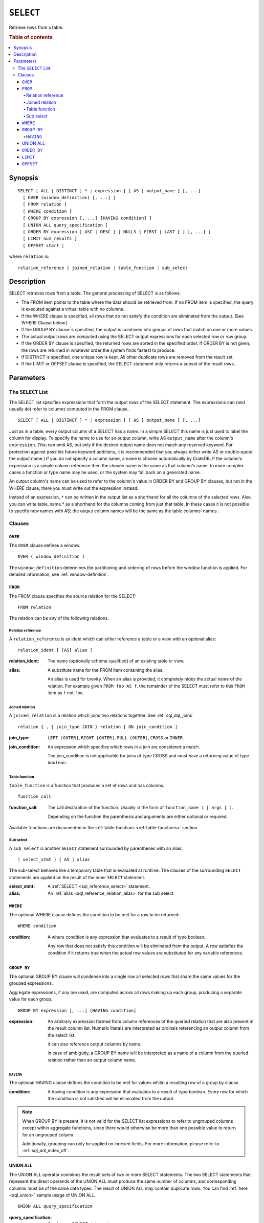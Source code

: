 .. highlight:: psql
.. _sql_reference_select:

==========
``SELECT``
==========

Retrieve rows from a table.

.. rubric:: Table of contents

.. contents::
   :local:

Synopsis
========

::

    SELECT [ ALL | DISTINCT ] * | expression [ [ AS ] output_name ] [, ...]
      [ OVER (window_definition) [, ...] ]
      [ FROM relation ]
      [ WHERE condition ]
      [ GROUP BY expression [, ...] [HAVING condition] ]
      [ UNION ALL query_specification ]
      [ ORDER BY expression [ ASC | DESC ] [ NULLS { FIRST | LAST } ] [, ...] ]
      [ LIMIT num_results ]
      [ OFFSET start ]

where ``relation`` is::

    relation_reference | joined_relation | table_function | sub_select

Description
===========

SELECT retrieves rows from a table. The general processing of SELECT is as
follows:

- The FROM item points to the table where the data should be retrieved from. If
  no FROM item is specified, the query is executed against a virtual table with
  no columns.

- If the WHERE clause is specified, all rows that do not satisfy the condition
  are eliminated from the output. (See WHERE Clause below.)

- If the GROUP BY clause is specified, the output is combined into groups of
  rows that match on one or more values.

- The actual output rows are computed using the SELECT output expressions for
  each selected row or row group.

- If the ORDER BY clause is specified, the returned rows are sorted in the
  specified order. If ORDER BY is not given, the rows are returned in whatever
  order the system finds fastest to produce.

- If DISTINCT is specified, one unique row is kept. All other duplicate rows
  are removed from the result set.

- If the LIMIT or OFFSET clause is specified, the SELECT statement only returns
  a subset of the result rows.

Parameters
==========

.. _sql_reference_select_list:

The ``SELECT`` List
-------------------

The SELECT list specifies expressions that form the output rows of the SELECT
statement. The expressions can (and usually do) refer to columns computed in
the FROM clause.

::

    SELECT [ ALL | DISTINCT ] * | expression [ [ AS ] output_name ] [, ...]

Just as in a table, every output column of a SELECT has a name. In a simple
SELECT this name is just used to label the column for display. To specify the
name to use for an output column, write AS ``output_name`` after the column's
``expression``. (You can omit AS, but only if the desired output name does not
match any reserved keyword. For protection against possible future keyword
additions, it is recommended that you always either write AS or double-quote
the output name.) If you do not specify a column name, a name is chosen
automatically by CrateDB. If the column's expression is a simple column
reference then the chosen name is the same as that column's name. In more
complex cases a function or type name may be used, or the system may fall back
on a generated name.

An output column's name can be used to refer to the column's value in ORDER BY
and GROUP BY clauses, but not in the WHERE clause; there you must write out the
expression instead.

Instead of an expression, ``*`` can be written in the output list as a
shorthand for all the columns of the selected rows. Also, you can write
table_name.* as a shorthand for the columns coming from just that table. In
these cases it is not possible to specify new names with AS; the output column
names will be the same as the table columns' names.

Clauses
-------

``OVER``
........

The ``OVER`` clause defines a window.

::

   OVER ( window_definition )

The ``window_definition`` determines the partitioning and ordering of
rows before the window function is applied. For detailed information,
see :ref:`window-definition`.

``FROM``
........

The FROM clause specifies the source relation for the SELECT::

    FROM relation

The relation can be any of the following relations.

Relation reference
''''''''''''''''''

A ``relation_reference`` is an ident which can either reference a table or a
view with an optional alias::

    relation_ident [ [AS] alias ]

:relation_ident:
  The name (optionally schema-qualified) of an existing table or view.

.. _sql_reference_relation_alias:

:alias:
  A substitute name for the FROM item containing the alias.

  An alias is used for brevity. When an alias is provided, it completely hides
  the actual name of the relation. For example given ``FROM foo AS f``, the
  remainder of the SELECT must refer to this ``FROM`` item as ``f`` not
  ``foo``.

.. SEEALSO::

    :ref:`ref-create-table`

    :ref:`ref-create-view`

.. _sql_reference_joined_tables:

Joined relation
'''''''''''''''

A ``joined_relation`` is a relation which joins two relations together. See
:ref:`sql_dql_joins` ::

    relation { , | join_type JOIN } relation [ ON join_condition ]

:join_type:
  ``LEFT [OUTER]``, ``RIGHT [OUTER]``, ``FULL [OUTER]``, ``CROSS`` or ``INNER``.

:join_condition:
  An expression which specifies which rows in a join are considered a
  match.

  The join_condition is not applicable for joins of type CROSS and must
  have a returning value of type ``boolean``.

Table function
''''''''''''''

``table_function`` is a function that produces a set of rows and has columns.

::

    function_call

:function_call:
  The call declaration of the function. Usually in the form of ``function_name
  ( [ args ] )``.

  Depending on the function the parenthesis and arguments are either
  optional or required.

Available functions are documented in the :ref:`table functions
<ref-table-functions>` section.

.. _sql_reference_subselect:

Sub select
''''''''''

A ``sub_select`` is another ``SELECT`` statement surrounded by parentheses with
an alias:

::

    ( select_stmt ) [ AS ] alias

The sub-select behaves like a temporary table that is evaluated at runtime. The
clauses of the surrounding ``SELECT`` statements are applied on the result of
the inner ``SELECT`` statement.

:select_stmt:
  A :ref:`SELECT <sql_reference_select>` statement.

:alias:
  An :ref:`alias <sql_reference_relation_alias>` for the sub select.

``WHERE``
.........

The optional WHERE clause defines the condition to be met for a row to be
returned::

    WHERE condition

:condition:
  A where condition is any expression that evaluates to a result of type
  boolean.

  Any row that does not satisfy this condition will be eliminated from
  the output. A row satisfies the condition if it returns true when the
  actual row values are substituted for any variable references.

.. _sql_reference_group_by:

``GROUP BY``
............

The optional GROUP BY clause will condense into a single row all selected rows
that share the same values for the grouped expressions.

Aggregate expressions, if any are used, are computed across all rows making up
each group, producing a separate value for each group.

::

    GROUP BY expression [, ...] [HAVING condition]

:expression:
  An arbitrary expression formed from column references of the queried
  relation that are also present in the result column list. Numeric
  literals are interpreted as ordinals referencing an output column from
  the select list.

  It can also reference output columns by name.

  In case of ambiguity, a GROUP BY name will be interpreted as a name of
  a column from the queried relation rather than an output column name.

.. _sql_reference_having:

``HAVING``
''''''''''

The optional HAVING clause defines the condition to be met for values whitin a
resulting row of a group by clause.

:condition:
  A having condition is any expression that evaluates to a result of
  type boolean. Every row for which the condition is not satisfied will
  be eliminated from the output.

.. NOTE::

   When GROUP BY is present, it is not valid for the SELECT list expressions to
   refer to ungrouped columns except within aggregate functions, since there
   would otherwise be more than one possible value to return for an ungrouped
   column.

   Additionally, grouping can only be applied on indexed fields. For more
   information, please refer to :ref:`sql_ddl_index_off`.

.. _sql_reference_union:

UNION ALL
.........

The UNION ALL operator combines the result sets of two or more SELECT
statements. The two SELECT statements that represent the direct operands of the
UNION ALL must produce the same number of columns, and corresponding columns
must be of the same data types. The result of UNION ALL may contain duplicate
rows. You can find :ref:`here <sql_union>` sample usage of UNION ALL.

::

    UNION ALL query_specification

:query_specification:
  Can be any SELECT statement.


ORDER BY, LIMIT and OFFSET can only be applied after the last SELECT statement
of the UNION ALL, as they are applied to the complete result of the UNION
operation. In order to apply an ORDER BY and/or LIMIT and/or OFFSET to any of
the partial SELECT statements, those statements need to become subqueries.

Column names used in ORDER BY must be position numbers or refer to the outputs
of the first SELECT statement, and no functions can be applied on top of the
ORDER BY symbols. To achieve more complex ordering UNION ALL must become a
subselect and the more complex ORDER BY should be applied on the outer SELECT
wrapping the UNION ALL subselect.

Ordering of the outcome is not guaranteed unless ORDER BY is used.

.. _sql_reference_order_by:

``ORDER BY``
............

The ORDER BY clause causes the result rows to be sorted according to the
specified expression(s).

::

    ORDER BY expression [ ASC | DESC ] [ NULLS { FIRST | LAST } ] [, ...]

:expression:
  Can be the name or ordinal number of an output column, or it can be an
  arbitrary expression formed from input-column values.

The optional keyword ASC (ascending) or DESC (descending) after any expression
allows to define the direction in which values have are sorted. The default is
ascending.

If NULLS FIRST is specified, null values sort before non null values. If NULLS
LAST is specified null values sort after non null values.  If neither is
specified nulls are considered larger than any value. That means the default
for ASC is NULLS LAST and the default for DESC is NULLS FIRST.

If two rows are equal according to the leftmost expression, they are compared
according to the next expression and so on. If they are equal according to all
specified expressions, they are returned in an implementation-dependent order.

Character-string data is sorted by its UTF-8 representation.

.. NOTE::

    Sorting can only be applied on indexed fields. For more information, please
    refer to :ref:`sql_ddl_index_off`.


    Additionally, sorting on :ref:`geo_point_data_type`,
    :ref:`geo_shape_data_type`, :ref:`data-type-array`, and
    :ref:`object_data_type` is not supported.

``LIMIT``
.........

The optional LIMIT Clause allows to limit the number or retured result rows::

    LIMIT num_results

:num_results:
  Specifies the maximum number of result rows to return.

.. NOTE::

   It is possible for repeated executions of the same LIMIT query to return
   different subsets of the rows of a table, if there is not an ORDER BY to
   enforce selection of a deterministic subset.

``OFFSET``
..........

The optional OFFSET Clause allows to skip result rows at the beginning::

    OFFSET start

:start:
  Specifies the number of rows to skip before starting to return rows.
